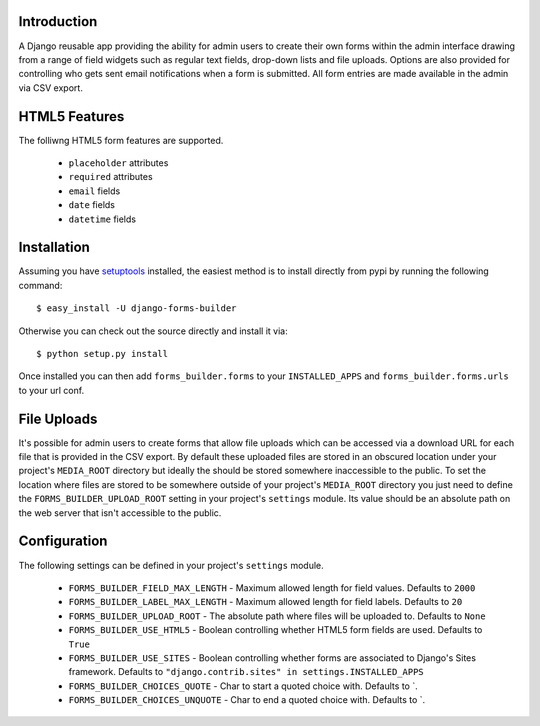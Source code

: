 Introduction
============

A Django reusable app providing the ability for admin users to create their 
own forms within the admin interface drawing from a range of field widgets 
such as regular text fields, drop-down lists and file uploads. Options are 
also provided for controlling who gets sent email notifications when a form 
is submitted. All form entries are made available in the admin via CSV export.

HTML5 Features
==============

The folliwng HTML5 form features are supported.

  * ``placeholder`` attributes
  * ``required`` attributes
  * ``email`` fields
  * ``date`` fields
  * ``datetime`` fields

Installation
============

Assuming you have `setuptools`_ installed, the easiest method is to install 
directly from pypi by running the following command::

    $ easy_install -U django-forms-builder

Otherwise you can check out the source directly and install it via::

    $ python setup.py install

Once installed you can then add ``forms_builder.forms`` to your 
``INSTALLED_APPS`` and ``forms_builder.forms.urls`` to your url conf.

File Uploads
============

It's possible for admin users to create forms that allow file uploads which 
can be accessed via a download URL for each file that is provided in the 
CSV export. By default these uploaded files are stored in an obscured 
location under your project's ``MEDIA_ROOT`` directory but ideally the 
should be stored somewhere inaccessible to the public. To set the location 
where files are stored to be somewhere outside of your project's 
``MEDIA_ROOT`` directory you just need to define the 
``FORMS_BUILDER_UPLOAD_ROOT`` setting in your project's ``settings`` 
module. Its value should be an absolute path on the web server that isn't 
accessible to the public.

Configuration
=============

The following settings can be defined in your project's ``settings`` module.

  * ``FORMS_BUILDER_FIELD_MAX_LENGTH`` - Maximum allowed length for field values. Defaults to ``2000``
  * ``FORMS_BUILDER_LABEL_MAX_LENGTH`` - Maximum allowed length for field labels. Defaults to ``20``
  * ``FORMS_BUILDER_UPLOAD_ROOT`` - The absolute path where files will be uploaded to. Defaults to ``None``
  * ``FORMS_BUILDER_USE_HTML5`` - Boolean controlling whether HTML5 form fields are used. Defaults to ``True``
  * ``FORMS_BUILDER_USE_SITES`` - Boolean controlling whether forms are associated to Django's Sites framework. Defaults to ``"django.contrib.sites" in settings.INSTALLED_APPS``
  * ``FORMS_BUILDER_CHOICES_QUOTE`` - Char to start a quoted choice with. Defaults to `.
  * ``FORMS_BUILDER_CHOICES_UNQUOTE`` - Char to end a quoted choice with. Defaults to `.

.. _`setuptools`: http://pypi.python.org/pypi/setuptools

